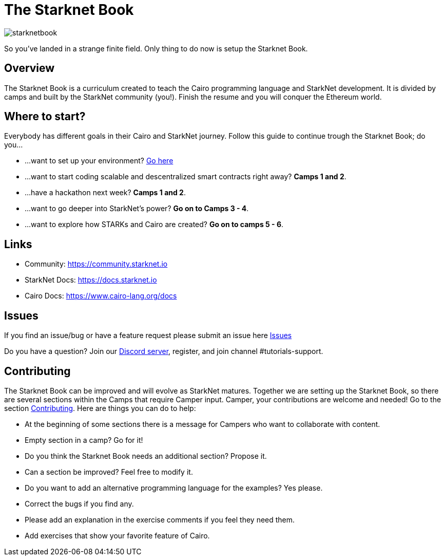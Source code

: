 = The Starknet Book
:navtitle: Welcome to the Starknet Book

image::starknetbook.png[starknetbook]

So you've landed in a strange finite field. Only thing to do now is setup the Starknet Book.

== Overview

The Starknet Book is a curriculum created to teach the Cairo programming language and StarkNet development.
It is divided by camps and built by the StarkNet community (you!).
Finish the resume and you will conquer the Ethereum world.

== Where to start?

Everybody has different goals in their Cairo and StarkNet journey.
Follow this guide to continue trough the Starknet Book;
do you...

* ...want to set up your environment?
link:./camp_1/README.md#setup[Go here]
* ...want to start coding scalable and descentralized smart contracts right away?
*Camps 1 and 2*.
* ...have a hackathon next week?
*Camps 1 and 2*.
* ...want to go deeper into StarkNet's power?
*Go on to Camps 3 - 4*.
* ...want to explore how STARKs and Cairo are created?
*Go on to camps 5 - 6*.

== Links

* Community: https://community.starknet.io
* StarkNet Docs: https://docs.starknet.io
* Cairo Docs: https://www.cairo-lang.org/docs

== Issues

If you find an issue/bug or have a feature request please submit an issue here https://github.com/starknet-edu/starknetbook/issues[Issues]

Do you have a question?
Join our https://starknet.io/discord[Discord server], register, and join channel #tutorials-support.

== Contributing

The Starknet Book can be improved and will evolve as StarkNet matures.
Together we are setting up the Starknet Book, so there are several sections within the Camps that require Camper input. Camper, your contributions are welcome and needed!
Go to the section https://github.com/starknet-edu/starknetbook/blob/main/CONTRIBUTING.md[Contributing].
Here are things you can do to help:

* At the beginning of some sections there is a message for Campers who want to collaborate with content.
* Empty section in a camp? Go for it!
* Do you think the Starknet Book needs an additional section? Propose it.
* Can a section be improved? Feel free to modify it.
* Do you want to add an alternative programming language for the examples? Yes please.
* Correct the bugs if you find any.
* Please add an explanation in the exercise comments if you feel they need them.
* Add exercises that show your favorite feature of Cairo.
